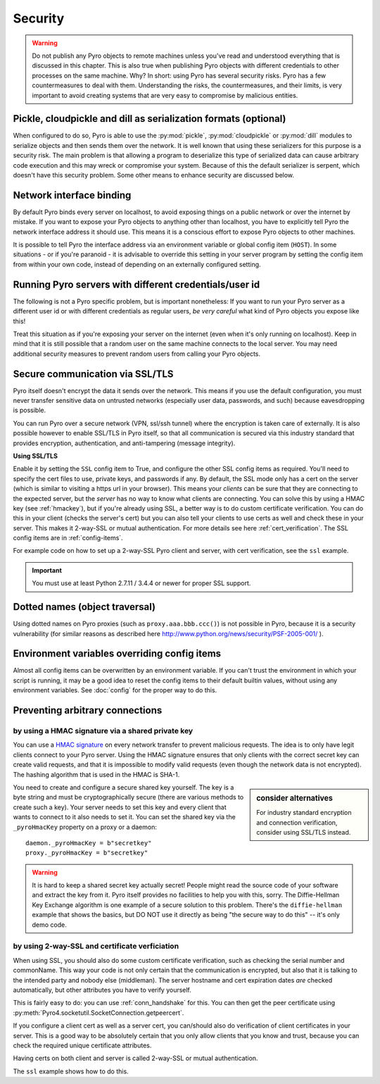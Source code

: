 .. index:: security

.. _security:

********
Security
********

.. warning::
    Do not publish any Pyro objects to remote machines unless you've read and understood everything
    that is discussed in this chapter. This is also true when publishing Pyro objects with different
    credentials to other processes on the same machine.
    Why? In short: using Pyro has several security risks. Pyro has a few countermeasures to deal with them.
    Understanding the risks, the countermeasures, and their limits, is very important to avoid
    creating systems that are very easy to compromise by malicious entities.

.. index::
    double: security; pickle
    double: security; cloudpickle
    double: security; dill

Pickle, cloudpickle and dill as serialization formats (optional)
================================================================
When configured to do so, Pyro is able to use the :py:mod:`pickle`, :py:mod:`cloudpickle`
or :py:mod:`dill` modules to serialize objects and then sends them over the network.
It is well known that using these serializers for this purpose is a security risk.
The main problem is that allowing a program to deserialize this type of serialized data
can cause arbitrary code execution and this may wreck or compromise your system.
Because of this the default serializer is serpent, which doesn't have this security problem.
Some other means to enhance security are discussed below.

.. index::
    double: security; network interfaces

Network interface binding
=========================
By default Pyro binds every server on localhost, to avoid exposing things on a public network or over the internet by mistake.
If you want to expose your Pyro objects to anything other than localhost, you have to explicitly tell Pyro the
network interface address it should use. This means it is a conscious effort to expose Pyro objects to other machines.

It is possible to tell Pyro the interface address via an environment variable or global config item (``HOST``).
In some situations - or if you're paranoid - it is advisable to override this setting in your server program
by setting the config item from within your own code, instead of depending on an externally configured setting.


.. index::
    double: security; different user id

Running Pyro servers with different credentials/user id
=======================================================
The following is not a Pyro specific problem, but is important nonetheless:
If you want to run your Pyro server as a different user id or with different credentials as regular users,
*be very careful* what kind of Pyro objects you expose like this!

Treat this situation as if you're exposing your server on the internet (even when it's only running on localhost).
Keep in mind that it is still possible that a random user on the same machine connects to the local server.
You may need additional security measures to prevent random users from calling your Pyro objects.

.. index:: SSL, TLS
    double: security; encryption

Secure communication via SSL/TLS
================================
Pyro itself doesn't encrypt the data it sends over the network. This means if you use the default
configuration, you must never transfer sensitive data on untrusted networks
(especially user data, passwords, and such) because eavesdropping is possible.

You can run Pyro over a secure network (VPN, ssl/ssh tunnel) where the encryption
is taken care of externally. It is also possible however to enable SSL/TLS in Pyro itself,
so that all communication is secured via this industry standard that
provides encryption, authentication, and anti-tampering (message integrity).

**Using SSL/TLS**

Enable it by setting the ``SSL`` config item to True, and configure the other SSL config items
as required. You'll need to specify the cert files to use, private keys, and passwords if any.
By default, the SSL mode only has a cert on the server (which is similar to visiting a https url
in your browser). This means your *clients* can be sure that they are connecting to the expected
server, but the *server* has no way to know what clients are connecting.
You can solve this by using a HMAC key (see :ref:`hmackey`), but if you're already using SSL,
a better way is to do custom certificate verification.
You can do this in your client (checks the server's cert) but you can also tell your clients
to use certs as well and check these in your server. This makes it 2-way-SSL or mutual authentication.
For more details see here :ref:`cert_verification`. The SSL config items are in :ref:`config-items`.

For example code on how to set up a 2-way-SSL Pyro client and server, with cert verification,
see the ``ssl`` example.

.. important::
    You must use at least Python 2.7.11 / 3.4.4 or newer for proper SSL support.

.. index::
    double: security; object traversal
    double: security; dotted names

Dotted names (object traversal)
===============================
Using dotted names on Pyro proxies (such as ``proxy.aaa.bbb.ccc()``) is not possible in Pyro, because it is a security vulnerability
(for similar reasons as described here http://www.python.org/news/security/PSF-2005-001/ ).


.. index::
    double: security; environment variables

Environment variables overriding config items
=============================================
Almost all config items can be overwritten by an environment variable.
If you can't trust the environment in which your script is running, it may be a good idea
to reset the config items to their default builtin values, without using any environment variables.
See :doc:`config` for the proper way to do this.


.. index::
    double: security; HMAC signature

Preventing arbitrary connections
================================

.. _hmackey:

by using a HMAC signature via a shared private key
--------------------------------------------------

You can use a `HMAC signature <http://docs.python.org/library/hmac.html>`_ on every network transfer
to prevent malicious requests. The idea is to only have legit clients connect to your Pyro server.
Using the HMAC signature ensures that only clients with the correct secret key can create valid requests,
and that it is impossible to modify valid requests (even though the network data is not encrypted).
The hashing algorithm that is used in the HMAC is SHA-1.

.. sidebar:: consider alternatives

    For industry standard encryption and connection verification, consider using SSL/TLS instead.


You need to create and configure a secure shared key yourself.
The key is a byte string and must be cryptographically secure (there are various methods to create such a key).
Your server needs to set this key and every client that wants to connect to it also needs to
set it. You can set the shared key via the ``_pyroHmacKey`` property on a proxy or a daemon::

    daemon._pyroHmacKey = b"secretkey"
    proxy._pyroHmacKey = b"secretkey"


.. warning::
    It is hard to keep a shared secret key actually secret!
    People might read the source code of your software and extract the key from it.
    Pyro itself provides no facilities to help you with this, sorry.
    The Diffie-Hellman Key Exchange algorithm is one example of a secure solution to this problem.
    There's the ``diffie-hellman`` example that shows the basics, but DO NOT use it directly
    as being "the secure way to do this" -- it's only demo code.


.. index:: certificate verification, 2-way-SSL

.. _cert_verification:

by using 2-way-SSL and certificate verficiation
-----------------------------------------------

When using SSL, you should also do some custom certificate verification, such as checking the serial number
and commonName. This way your code is not only certain that the communication is encrypted, but also
that it is talking to the intended party and nobody else (middleman).
The server hostname and cert expiration dates *are* checked automatically, but
other attributes you have to verify yourself.

This is fairly easy to do: you can use :ref:`conn_handshake` for this. You can then get the peer certificate
using :py:meth:`Pyro4.socketutil.SocketConnection.getpeercert`.

If you configure a client cert as well as a server cert, you can/should also do verification of
client certificates in your server. This is a good way to be absolutely certain that you only
allow clients that you know and trust, because you can check the required unique certificate attributes.

Having certs on both client and server is called 2-way-SSL or mutual authentication.

The ``ssl`` example shows how to do this.
